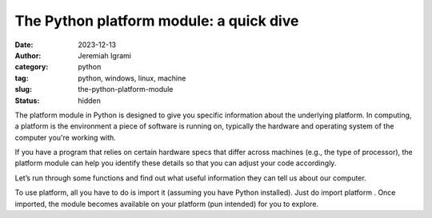 The Python platform module: a quick dive
#########################################

:date: 2023-12-13
:author: Jeremiah Igrami
:category: python
:tag: python, windows, linux, machine
:slug: the-python-platform-module
:status: hidden


The platform module in Python is designed to give you specific information about the underlying platform. In computing, a platform is the environment a piece of software is running on, typically the hardware and operating system of the computer you're working with.

If you have a program that relies on certain hardware specs that differ across machines (e.g., the type of processor), the platform module can help you identify these details so that you can adjust your code accordingly.

Let’s run through some functions and find out what useful information they can tell us about our computer.

To use platform, all you have to do is import it (assuming you have Python installed). Just do import platform . Once imported, the module becomes available on your platform (pun intended) for you to explore.
